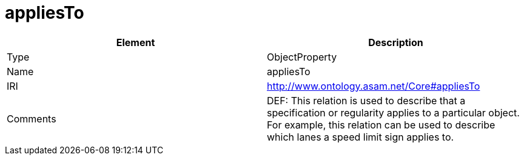 // This file was created automatically by OpenXCore V 1.0 20210902.
// DO NOT EDIT!

//Include information from owl files

[#appliesTo]
= appliesTo

|===
|Element |Description

|Type
|ObjectProperty

|Name
|appliesTo

|IRI
|http://www.ontology.asam.net/Core#appliesTo

|Comments
|DEF: This relation is used to describe that a specification or regularity applies to a particular object. For example, this relation can be used to describe which lanes a speed limit sign applies to.

|===